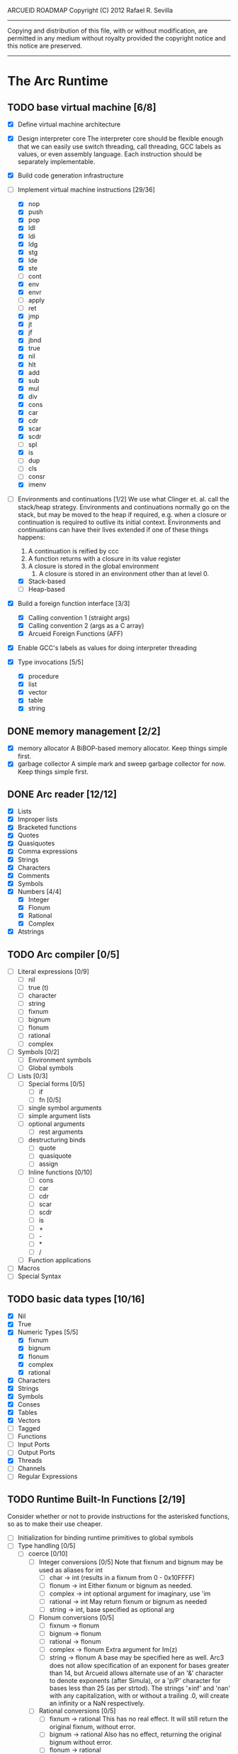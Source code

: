 ARCUEID ROADMAP
Copyright (C) 2012 Rafael R. Sevilla
----------------------------------------------------------------------
Copying and distribution of this file, with or without modification,
are permitted in any medium without royalty provided the copyright
notice and this notice are preserved.
----------------------------------------------------------------------

* The Arc Runtime
** TODO base virtual machine [6/8]
    - [X] Define virtual machine architecture
    - [X] Design interpreter core
	  The interpreter core should be flexible enough that we can
	  easily use switch threading, call threading, GCC labels as
	  values, or even assembly language.  Each instruction should
	  be separately implementable.
    - [X] Build code generation infrastructure
    - [-] Implement virtual machine instructions [29/36]
      - [X] nop
      - [X] push
      - [X] pop
      - [X] ldl
      - [X] ldi
      - [X] ldg
      - [X] stg
      - [X] lde
      - [X] ste
      - [ ] cont
      - [X] env
      - [X] envr
      - [ ] apply
      - [ ] ret
      - [X] jmp
      - [X] jt
      - [X] jf
      - [X] jbnd
      - [X] true
      - [X] nil
      - [X] hlt
      - [X] add
      - [X] sub
      - [X] mul
      - [X] div
      - [X] cons
      - [X] car
      - [X] cdr
      - [X] scar
      - [X] scdr
      - [ ] spl
      - [X] is
      - [ ] dup
      - [ ] cls
      - [ ] consr
      - [X] imenv
    - [-] Environments and continuations [1/2]
          We use what Clinger et. al. call the stack/heap strategy.
	  Environments and continuations normally go on the stack, but
	  may be moved to the heap if required, e.g. when a closure or
	  continuation is required to outlive its initial context.
	  Environments and continuations can have their lives extended
          if one of these things happens:

	  1. A continuation is reified by ccc
	  2. A function returns with a closure in its value register
	  3. A closure is stored in the global environment
          4. A closure is stored in an environment other than at level 0.
      - [X] Stack-based
      - [ ] Heap-based
    - [X] Build a foreign function interface [3/3]
      - [X] Calling convention 1 (straight args)
      - [X] Calling convention 2 (args as a C array)
      - [X] Arcueid Foreign Functions (AFF)
    - [X] Enable GCC's labels as values for doing interpreter threading
    - [X] Type invocations [5/5]
      - [X] procedure
      - [X] list
      - [X] vector
      - [X] table
      - [X] string
** DONE memory management [2/2]
   - [X] memory allocator
	 A BiBOP-based memory allocator. Keep things simple first.
   - [X] garbage collector
	 A simple mark and sweep garbage collector for now. Keep things
	 simple first.
** DONE Arc reader [12/12]
   - [X] Lists
   - [X] Improper lists
   - [X] Bracketed functions
   - [X] Quotes
   - [X] Quasiquotes
   - [X] Comma expressions
   - [X] Strings
   - [X] Characters
   - [X] Comments
   - [X] Symbols
   - [X] Numbers [4/4]
     - [X] Integer
     - [X] Flonum
     - [X] Rational
     - [X] Complex
   - [X] Atstrings
** TODO Arc compiler [0/5]
   - [ ] Literal expressions [0/9]
     - [ ] nil
     - [ ] true (t)
     - [ ] character
     - [ ] string
     - [ ] fixnum
     - [ ] bignum
     - [ ] flonum
     - [ ] rational
     - [ ] complex
   - [ ] Symbols [0/2]
     - [ ] Environment symbols
     - [ ] Global symbols
   - [ ] Lists [0/3]
     - [ ] Special forms [0/5]
       - [ ] if
       - [ ] fn [0/5]
	 - [ ] single symbol arguments
	 - [ ] simple argument lists
	 - [ ] optional arguments
         - [ ] rest arguments
	 - [ ] destructuring binds
       - [ ] quote
       - [ ] quasiquote
       - [ ] assign
     - [ ] Inline functions [0/10]
       - [ ] cons
       - [ ] car
       - [ ] cdr
       - [ ] scar
       - [ ] scdr
       - [ ] is
       - [ ] +
       - [ ] -
       - [ ] *
       - [ ] /
     - [ ] Function applications
   - [ ] Macros
   - [ ] Special Syntax
** TODO basic data types [10/16]
    - [X] Nil
    - [X] True
    - [X] Numeric Types [5/5]
      - [X] fixnum
      - [X] bignum
      - [X] flonum
      - [X] complex
      - [X] rational
    - [X] Characters
    - [X] Strings
    - [X] Symbols
    - [X] Conses
    - [X] Tables
    - [X] Vectors
    - [ ] Tagged
    - [ ] Functions
    - [ ] Input Ports
    - [ ] Output Ports
    - [X] Threads
    - [ ] Channels
    - [ ] Regular Expressions
** TODO Runtime Built-In Functions [2/19]
   Consider whether or not to provide instructions for the asterisked
   functions, so as to make their use cheaper.
   - [ ] Initialization for binding runtime primitives to global symbols
   - [ ] Type handling [0/5]
     - [ ] coerce [0/10]
       - [ ] Integer conversions [0/5]
	     Note that fixnum and bignum may be used as aliases for int
         - [ ] char -> int (results in a fixnum from 0 - 0x10FFFF)
         - [ ] flonum -> int
	       Either fixnum or bignum as needed.
         - [ ] complex -> int
	       optional argument for imaginary, use 'im
         - [ ] rational -> int
	       May return fixnum or bignum as needed
         - [ ] string -> int, base specified as optional arg
       - [ ] Flonum conversions [0/5]
         - [ ] fixnum -> flonum
         - [ ] bignum -> flonum
         - [ ] rational -> flonum
         - [ ] complex -> flonum
	       Extra argument for Im(z)
         - [ ] string -> flonum
	       A base may be specified here as well.  Arc3 does not allow
	       specification of an exponent for bases greater than 14, but
	       Arcueid allows alternate use of an '&' character to denote
               exponents (after Simula), or a 'p/P' character for bases
               less than 25 (as per strtod).  The strings '±inf' and 'nan'
               with any capitalization, with or without a trailing .0, will
               create an infinity or a NaN respectively.
       - [ ] Rational conversions [0/5]
         - [ ] fixnum -> rational
	       This has no real effect.  It will still return the original
	       fixnum, without error.         
         - [ ] bignum -> rational
	       Also has no effect, returning the original bignum without
	       error.
         - [ ] flonum -> rational
         - [ ] complex -> rational
	       Extra argument for Im(z)
         - [ ] string -> rational, base specified as optional arg
	       May return a fixnum or a bignum instead depending on the
	       value therein.
       - [ ] Complex conversions [0/5]
         - [ ] fixnum -> complex
	       Works the same as fixnum -> flonum
         - [ ] bignum -> complex
	       Works the same as bignum -> flonum
         - [ ] flonum -> complex
	       Has no effect, returning the original flonum
         - [ ] string -> complex
	       May return a flonum if no imaginary part is specified.
	 - [ ] cons -> complex
       - [ ] String conversions [0/10]
	 - [ ] nil -> string
         - [ ] char -> string
         - [ ] fixnum -> string
	       Has extra argument specifying base
         - [ ] bignum -> string
	       Has extra argument specifying base
         - [ ] rational -> string
	       Has extra argument specifying base
         - [ ] flonum -> string
         - [ ] complex -> string
         - [ ] cons -> string
         - [ ] vector -> string
         - [ ] symbol -> string
       - [ ] Cons conversions [0/4]
         - [ ] rational -> cons
	       car = numerator, cdr = denominator, could be fixnums or
	       bignums as needed.
         - [ ] complex -> cons
	       car = Re(z), cdr = Im(z)
         - [ ] vector -> cons
         - [ ] string -> cons (char list)
       - [ ] Symbol conversions [0/2]
         - [ ] char -> sym
         - [ ] string -> sym
       - [ ] Vector conversions [0/2]
         - [ ] string -> vector (char vector)
         - [ ] cons -> vector
       - [ ] fixnum -> char
             limit to 0 - 0x10FFFF, also exclude 0xd800-0xdfff, invalid
	     Unicode block.
       - [ ] string -> num
	     Converts any string into a number of the appropriate
	     type.  This should use the best available numeric type
	     that is able to most accurately represent the value
	     described by the string.  Numeric base may be specified
	     as an optional argument as before.

	     Basic algorithm makes the following tests:

	 1. If string ends with 'i' or 'j', convert as complex
	 2. If string contains '.', convert as floating point.
	 3. If base is less than 14 and the string contains 'e/E',
	    convert as floating point.
	 4. If base is less than 25 and the string contains 'p/P',
	    convert as floating point.
	 5. If string contains '&', convert as floating point.
	 6. If string contains '/', convert as rational.
	 7. Otherwise, consider string as representing an integer
     - [ ] type
     - [ ] annotate
     - [ ] rep
     - [ ] sym
   - [-] Predicates [2/10]
     - [ ] Less-than (<) *
     - [ ] Greater-than (>) *
     - [ ] Less-than or equal (<=) *
     - [ ] Greater-than or equal (>=) *
     - [ ] spaceship operator (<=>) * (Arcueid extension)
     - [ ] bound
     - [ ] exact
     - [X] is
     - [X] iso
     - [ ] fixnump
   - [X] List operations [5/5]
     - [X] car (implemented as a virtual machine instruction)
     - [X] cdr (implemented as a virtual machine instruction)
     - [X] cons (implemented as a virtual machine instruction)
     - [X] scar (implemented as a virtual machine instruction)
     - [X] scdr (implemented as a virtual machine instruction)
   - [ ] Math operations [0/4]
     - [-] Arithmetic [4/5]
       - [X] * Multiplication (virtual machine instruction)
       - [X] + Addition (virtual machine instruction)
       - [X] - Subtraction (virtual machine instruction)
       - [X] / Division (virtual machine instruction)
       - [ ] idiv integer division
     - [ ] Complex arithmetic [0/4]
	   This is again an Arcueid extension.  It's rather annoying
	   to have support for complex numbers but no functions to
	   manipulate them.
       - [ ] real
       - [ ] imag
       - [ ] conj
       - [ ] arg -- complex argument
     - [ ] Arc3-current functions [0/6]
       - [ ] expt
       - [ ] mod
       - [ ] rand
       - [ ] srand
       - [ ] sqrt
       - [ ] trunc
     - [ ] C99 math.h functions (Arcueid only) [0/37]
	   These functions should support complex arguments in as far
	   as it makes sense to do so.
       - [ ] abs -- works for all numeric types
       - [ ] acos
       - [ ] acosh
       - [ ] asin
       - [ ] asinh
       - [ ] atan
       - [ ] atan2
       - [ ] atanh
       - [ ] cbrt
       - [ ] ceil
       - [ ] cos
       - [ ] cosh
       - [ ] erf
       - [ ] erfc
       - [ ] exp
       - [ ] expm1
       - [ ] floor
       - [ ] fmod
       - [ ] frexp
       - [ ] hypot
       - [ ] ldexp
       - [ ] lgamma
       - [ ] log
       - [ ] log10
       - [ ] log2
       - [ ] logb
       - [ ] modf
       - [ ] nan
       - [ ] nearbyint
       - [ ] pow (alias for expt)
       - [ ] sin
       - [ ] sinh
       - [ ] sqrt (also in arc3)
       - [ ] tan
       - [ ] tanh
       - [ ] tgamma
       - [ ] trunc (also in arc3)
   - [-] Table operations [1/2]
     - [ ] maptable
     - [X] table
   - [-] Evaluation [1/4]
     - [ ] eval
	   We will implement eval by calling the compiler on the
	   expression to be evaluated.  The output of the compiler
	   is a T_CODE object which we can convert into a closure by
	   combining it with the caller's environment.
     - [X] apply
     - [ ] ssexpand
     - [ ] ssyntax
   - [ ] Macros [0/4]
     - [ ] macex
     - [ ] macex1
     - [ ] sig
	   This is actually a global variable, and needs to be
	   assigned at initialization.	   
     - [ ] uniq
   - [-] Basic I/O primitives (src/io.c) [1/5]
         These are the base I/O functions provided by the Arcueid C
         runtime.
     - [-] Input [4/5]
       - [X] readb
       - [X] readc
       - [ ] peekc
	     Implemented in terms of ungetc
       - [X] ungetc - this is not part of standard Arc
	   Note that there is no ungetb function.  This is proving a
	   little tricky to implement.  Maybe what we should do is
	   simplify the semantics of ungetc so that it requires a
	   character to be unget'd, and the next call to readc OR
	   readb (yes, readb with a 'b'!) will return this
	   CHARACTER.  This saves us the trouble of decoding Unicode
	   all over again, and reinforces the maxim of never mixing
	   the b functions with the c functions.
       - [X] sread (see the Arc reader above)
     - [ ] Output [0/3]
       - [ ] writeb
       - [ ] writec
       - [ ] write
     - [ ] File I/O [0/3]
       - [ ] infile
       - [ ] outfile
       - [ ] close
     - [X] String port I/O [3/3]
	     Note that doing readb/writeb or readc/writec on a string
	     port have the same effect.  Strings are made up of Unicode
	     characters so it would be quite messy to implement a
	     separate 'byte index' into what is made up of characters.
       - [X] instring
       - [X] outstring
       - [X] inside
     - [ ] Seeking / telling [0/2]
             Note that these essential functions are not available in
             PG-Arc for some reason but will probably be necessary to
             implement CIEL.
       - [ ] seek
       - [ ] tell
   - [-] Additional I/O functions (src/io.c) [3/8]
         These other I/O functions are defined in standard Arc but are not
         necessary for CIEL or the reader, so we do them later.
     - [ ] pipe-from
     - [X] stdin
     - [X] stdout
     - [X] stderr
     - [ ] call-w/stdin
     - [ ] call-w/stdout
     - [ ] disp
     - [ ] flushout -- XXX this is a no-op
   - [ ] Threads [0/2]
     - [ ] Creating and managing threads [0/8]
       - [ ] new-thread (spawn)
       - [ ] break-thread
       - [ ] kill-thread
       - [ ] current-thread
       - [ ] dead
       - [ ] sleep
       - [ ] atomic-invoke - implemented using channels
       - [ ] tjoin (not in standard Arc)
     - [ ] Channels (cf. Limbo and CSP, Arcueid extension) [0/3]
       - [ ] chan
       - [ ] <- (recv-channel) *
       - [ ] <-= (send-channel) *
   - [ ] Networking [0/11]
     - [ ] open-socket
     - [ ] getaddrinfo (Arcueid only)
     - [ ] socket (Arcueid extension)
     - [ ] client-ip
     - [ ] socket-accept
     - [ ] socket-bind (Arcueid only)
     - [ ] socket-listen (Arcueid only)
     - [ ] socket-connect (Arcueid only)
     - [ ] socket-sendto (Arcueid only)
     - [ ] socket-recvfrom (Arcueid only)
     - [ ] select (Arcueid only)
	   This should use epoll(7) on Linux or similar functions
	   on systems that support them.  Only fall back to standard
	   POSIX.1-2001 select(2) only if no alternatives are
	   available.
   - [ ] File system operations [0/5]
     - [ ] dir
     - [ ] dir-exists
     - [ ] file-exists
     - [ ] rmfile
     - [ ] mvfile
   - [ ] Error handling and continuations [0/5]
     - [ ] details
     - [ ] err
     - [ ] on-err
     - [ ] ccc
     - [ ] protect
   - [X] Strings [1/1]
     - [X] newstring
   - [ ] Time [0/5]
     - [ ] current-gc-milliseconds
     - [ ] current-process-milliseconds
     - [ ] msec
     - [ ] seconds
     - [ ] timedate
   - [ ] Regular Expressions (Arcueid extension) [0/3]
     - [ ] rxcompile
     - [ ] rxescape
     - [ ] rxmatch (=~)
   - [ ] Miscellaneous OS operations [0/3]
     - [ ] system
     - [ ] quit
     - [ ] setuid
   - [ ] Miscellaneous [0/4]
     - [ ] sref *
     - [ ] len
     - [ ] bound
     - [ ] memory
** TODO Threading [0/6]
   - [ ] Basic scheduling
   - [ ] Suspend threads on I/O
   - [ ] Synchronization
   - [ ] Deadlock detection
   - [ ] Thread control
   - [ ] alt mechanism
** TODO Baseline environment (arc.arc)
   We will doubtless need to customize the base environment provided in
   PG-Arc.
** TODO pretty printer
** TODO REPL [0/3]
   - [ ] Simple non-readline REPL
   - [ ] Read in an initial file for REPL
   - [ ] Readline support
** TODO Formatted output
   In addition to Arc standard prf, there will also be a printf
   function which can be used to output strings according to a format
   string specified.  The usual conversion specifiers for standard C
   printf are available, with some additional non-standard ones:
   - r or m : no argument required - print the output of
     strerror(errno).
   - v : replace by the pretty-printed form of the argument.

   This is also the same format specification used by the error
   handler function signal_error.

** TODO Dynamic Loader for external C functions
** TODO CIEL (src/ciel.c) [0/18]
   The CIEL dump/restore functionality allows Arcueid to save and load
   workspaces by tracing the global symbol table and threads and dumping
   those to a file.
   - [ ] gnil
   - [ ] gtrue
   - [ ] gint
   - [ ] gflo
   - [ ] gchar
   - [ ] gstr
   - [ ] gsym
   - [ ] gbstr - binary strings
   - [ ] crat
   - [ ] ccomplex
   - [ ] ccons
   - [ ] cannotate - this is for the moment limited to creating T_CODE
         objects from a cons consisting of the binary bytecode string
         and literals
   - [ ] xdup
   - [ ] xmst
   - [ ] xmld
   - [ ] gtab
   - [ ] ctadd
   - [ ] additional functionality for cannotate, so that it can, you
	 know, actually perform type annotations...
* Enhancements
** TODO use ropes as strings
   This is a valuable enhancement as efficent string handling for very
   long strings will be very useful.
** TODO true OS-level threading
   The current interpreter is designed with green threads, scheduled
   by the virtual machine rather than native threads.
** TODO more advanced memory allocator
** TODO just in time compilation
** TODO PreArc?
   We do want to someday make a statically-typed, non-garbage
   collected dialect of Arc similar to Richard Kelsey's PreScheme, so
   we can write the entire runtime in Arc.
** TODO Format strings
   We will provide for format strings similar to C, but with a few
   extensions that make sense for Arc.
** TODO Character/string comparisons/translations
   Character/string comparisons, by default use the Unicode Collation
   algorithm (http://www.unicode.org/reports/tr10/)?  Capitalization
   and decapitalization should also be locale-defined. An
   implementation of the algorithms for doing these things appears to
   be ICU4C (http://site.icu-project.org).  See if we can adapt the
   code or use it as a library.
* Limitations that should be lifted
** Macro expansion
   - Macros cannot use threading primitives. Attempting to do so with
     the current version of arc_macapply will cause an immediate
     deadlock because macros are executed single threaded as the only
     thread available.
   - Garbage collection not performed during macro execution.  This
     requires some fairly careful work to ensure that local variables
     inside the compiler do not get garbage collected.
   - Macros can be anything but a CC4 function.  CC4 functions make some
     subtle interplay between the virtual machine and all that and can
     be somewhat difficult to handle.
** Compilation
   - We need to do tail call optimization somehow!
   - We need to do something about the kludge involved in reversing
     arguments for evaluation order.  Compiling a function application
     will push the arguments in the order in which they appear (so
     they appear on the stack in reverse order), but the compiler
     generates code to bind arguments on the stack as if they were
     pushed in the opposite order!  In order to fix this we have
     modified the virtual machine to reverse the order of all
     arguments in arc_apply. This is a really ugly kludge and should
     be cleaned up.
** Complex Rationals
   Apparently Arc has a complex rational numeric type:
   e.g. (sqrt -1/4) => 0+1/2i.
   At present Arcueid has no plans to support such creatures, and
   (sqrt -1/4) will produce 0+0.5i instead.  I suppose this is an
   artifact of numeric tower support in MzScheme/Racket, given the
   paucity of functions to otherwise support complex numbers in Arc.
